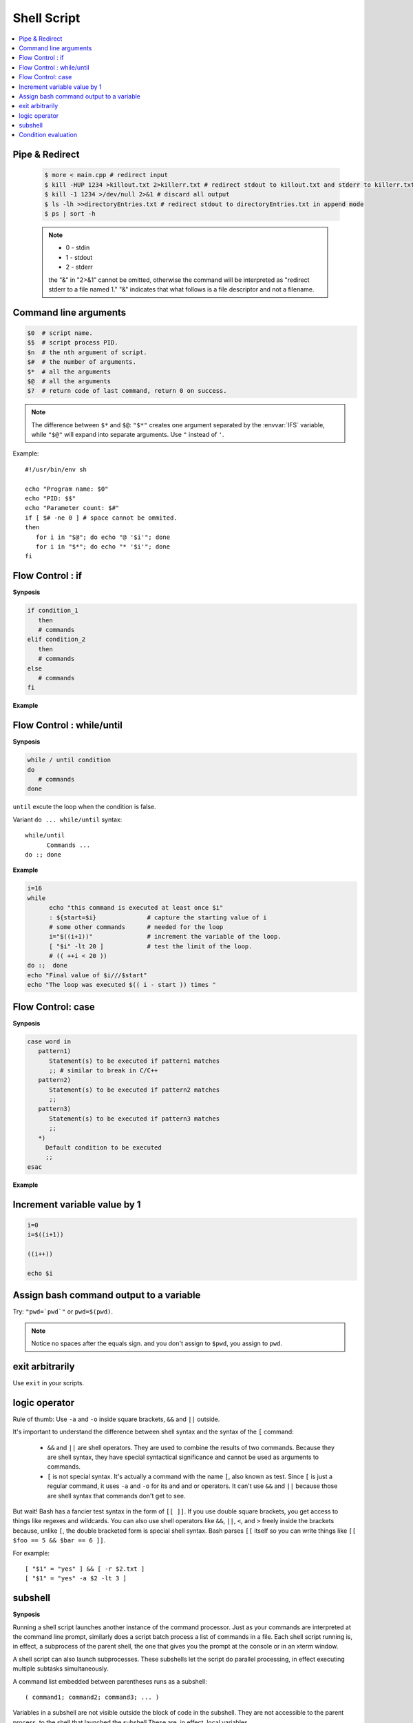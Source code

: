************
Shell Script
************

.. contents::
  :local:

Pipe & Redirect
===============

   .. code-block:: sh
   
      $ more < main.cpp # redirect input
      $ kill -HUP 1234 >killout.txt 2>killerr.txt # redirect stdout to killout.txt and stderr to killerr.txt
      $ kill -1 1234 >/dev/null 2>&1 # discard all output
      $ ls -lh >>directoryEntries.txt # redirect stdout to directoryEntries.txt in append mode
      $ ps | sort -h
   
   .. note::
      
      * 0 - stdin
      * 1 - stdout
      * 2 - stderr
        
      the "&" in "2>&1" cannot be omitted, otherwise the command will be interpreted as
      "redirect stderr to a file named 1." "&" indicates that what follows is a file 
      descriptor and not a filename.  


Command line arguments
======================

.. code-block:: sh

   $0  # script name.
   $$  # script process PID.
   $n  # the nth argument of script.
   $#  # the number of arguments.
   $*  # all the arguments
   $@  # all the arguments
   $?  # return code of last command, return 0 on success.

.. note::

   The difference between ``$*`` and ``$@``: ``"$*"`` creates one
   argument separated by the :envvar:`IFS` variable, while ``"$@"``
   will expand into separate arguments. Use ``"`` instead of ``'``.

Example::

   #!/usr/bin/env sh

   echo "Program name: $0"
   echo "PID: $$"
   echo "Parameter count: $#"
   if [ $# -ne 0 ] # space cannot be ommited.
   then
      for i in "$@"; do echo "@ '$i'"; done
      for i in "$*"; do echo "* '$i'"; done
   fi


Flow Control : if
=================

**Synposis**

.. code-block:: sh

   if condition_1
      then
      # commands
   elif condition_2
      then
      # commands
   else
      # commands
   fi

**Example**

.. code-block:: sh
   :caption: Check if str is empty

   str="Hello World"
   str2=" "
   str3=""
   
   # You need a space on either side of the !=.
   # spaces between "[", "]" cannot be omitted.

   if [ ! -z "$str" -a "$str" != " " ]; then
           echo "Str is not null or space"
   fi
   
   if [ ! -z "$str2" -a "$str2" != " " ]; then
           echo "Str2 is not null or space"
   fi
   
   if [ ! -z "$str3" -a "$str3" != " " ]; then
           echo "Str3 is not null or space"
   fi


Flow Control : while/until
==========================

**Synposis**

.. code-block:: sh

   while / until condition
   do
      # commands
   done

``until`` excute the loop when the condition is false.

Variant ``do ... while/until`` syntax::

   while/until 
         Commands ...
   do :; done

**Example**

.. code-block:: sh

   i=16
   while
         echo "this command is executed at least once $i"
         : ${start=$i}              # capture the starting value of i
         # some other commands      # needed for the loop
         i="$((i+1))"               # increment the variable of the loop.
         [ "$i" -lt 20 ]            # test the limit of the loop.
         # (( ++i < 20 ))
   do :;  done
   echo "Final value of $i///$start"
   echo "The loop was executed $(( i - start )) times "

.. code-block:: sh
   :caption: Check if a process is alive

   result=""
   until
      sleep 5 
      result=$(ps aux | grep traffic_data_updater | grep -v grep)
      [ -z "$result" ]
   do :; done


Flow Control: case
==================

**Synposis**

.. code-block:: sh

   case word in
      pattern1)
         Statement(s) to be executed if pattern1 matches
         ;; # similar to break in C/C++
      pattern2)
         Statement(s) to be executed if pattern2 matches
         ;;
      pattern3)
         Statement(s) to be executed if pattern3 matches
         ;;
      *)
        Default condition to be executed
        ;;
   esac

**Example**

.. code-block:: sh
   :caption: case example match specific string

   #!/usr/bin/env sh

   FRUIT="kiwi"
   
   case "$FRUIT" in
      "apple") echo "Apple pie is quite tasty." 
      ;;
      "banana") echo "I like banana nut bread." 
      ;;
      "kiwi") echo "New Zealand is famous for kiwi." 
      ;;
      *) echo "Sorry, I have no idea."
      ;;
   esac

.. code-block:: sh
   :caption: case example prints file information

   #!/bin/sh

   option="${1}" 
   case ${option} in 
      -f) FILE="${2}" 
         echo "File name is $FILE"
         ;; 
      -d) DIR="${2}" 
         echo "Dir name is $DIR"
         ;; 
      *)  
         echo "`basename ${0}`:usage: [-f file] | [-d directory]" 
         exit 1 # Command to come out of the program with status 1
         ;; 
   esac 

Increment variable value by 1
=============================

.. code-block:: sh

   i=0
   i=$((i+1))

   ((i++))

   echo $i


Assign bash command output to a variable
========================================

Try: ``"pwd=`pwd`"`` or ``pwd=$(pwd)``.

.. note:: 

   Notice no spaces after the equals sign. and you don't assign to ``$pwd``,
   you assign to ``pwd``.


exit arbitrarily
================

Use ``exit`` in your scripts.


logic operator
==============

Rule of thumb: Use ``-a`` and ``-o`` inside square brackets, ``&&`` and ``||`` outside.

It's important to understand the difference between shell syntax and the syntax of the ``[`` command:

   * ``&&`` and ``||`` are shell operators. They are used to combine the results of two commands.
     Because they are shell syntax, they have special syntactical significance and cannot be used
     as arguments to commands.

   * ``[`` is not special syntax. It's actually a command with the name ``[``, also known as test.
     Since ``[`` is just a regular command, it uses ``-a`` and ``-o`` for its and and or operators.
     It can't use ``&&`` and ``||`` because those are shell syntax that commands don't get to see.

But wait! Bash has a fancier test syntax in the form of ``[[ ]]``. If you use double square brackets,
you get access to things like regexes and wildcards. You can also use shell operators like ``&&``, ``||``,
``<``, and ``>`` freely inside the brackets because, unlike ``[``, the double bracketed form is special
shell syntax. Bash parses ``[[`` itself so you can write things like ``[[ $foo == 5 && $bar == 6 ]]``.

For example::

   [ "$1" = "yes" ] && [ -r $2.txt ]
   [ "$1" = "yes" -a $2 -lt 3 ]


subshell
========

**Synposis**

Running a shell script launches another instance of the command processor.
Just as your commands are interpreted at the command line prompt, similarly
does a script batch process a list of commands in a file. Each shell script
running is, in effect, a subprocess of the parent shell, the one that gives
you the prompt at the console or in an xterm window.

A shell script can also launch subprocesses. These subshells let the script
do parallel processing, in effect executing multiple subtasks simultaneously.

A command list embedded between parentheses runs as a subshell::

   ( command1; command2; command3; ... )

Variables in a subshell are not visible outside the block of code in the subshell.
They are not accessible to the parent process, to the shell that launched the subshell.\
These are, in effect, local variables.

Processes may execute in parallel within different subshells.
This permits breaking a complex task into subcomponents processed concurrently.


**Example**

.. code-block:: sh
   :caption: Variable scope in a subshell

   #!/bin/bash
   # subshell.sh
   
   echo
   
   echo "Subshell level OUTSIDE subshell = $BASH_SUBSHELL"
   # Bash, version 3, adds the new         $BASH_SUBSHELL variable.
   echo
   
   outer_variable=Outer
   
   (
   echo "Subshell level INSIDE subshell = $BASH_SUBSHELL"
   inner_variable=Inner
   
   echo "From subshell, \"inner_variable\" = $inner_variable"
   echo "From subshell, \"outer\" = $outer_variable"
   )
   
   echo
   echo "Subshell level OUTSIDE subshell = $BASH_SUBSHELL"
   echo
   
   if [ -z "$inner_variable" ]
   then
     echo "inner_variable undefined in main body of shell"
   else
     echo "inner_variable defined in main body of shell"
   fi
   
   echo "From main body of shell, \"inner_variable\" = $inner_variable"
   #  $inner_variable will show as uninitialized
   #+ because variables defined in a subshell are "local variables".
   #  Is there any remedy for this?
   
   echo
   
   exit 0


.. code-block:: sh
   :caption: Running parallel processes in subshells

   (cat list1 list2 list3 | sort | uniq > list123) &
   (cat list4 list5 list6 | sort | uniq > list456) &
   # Merges and sorts both sets of lists simultaneously.
   # Running in background ensures parallel execution.
   #
   # Same effect as
   #   cat list1 list2 list3 | sort | uniq > list123 &
   #   cat list4 list5 list6 | sort | uniq > list456 &
   
   wait   # Don't execute the next command until subshells finish.
   
   diff list123 list456


Condition evaluation
====================

**Language Support**

Here is a list of the conditions that test can evaluate.
Since test is a shell builtin, use ``help test`` to see
a complete list::

   $ help test
   test: test [expr]
      Evaluate conditional expression.
   
      Exits with a status of 0 (true) or 1 (false) depending on
      the evaluation of EXPR. Expressions may be unary or binary. Unary
      expressions are often used to examine the status of a file. There
      are string operators and numeric comparison operators as well.
   
      The behavior of test depends on the number of arguments. Read the
      bash manual page for the complete specification.
   
      File operators:
   
         -a FILE        True if file exists.
         -b FILE        True if file is block special.
         -c FILE        True if file is character special.
         -d FILE        True if file is a directory.
         -e FILE        True if file exists.
         -f FILE        True if file exists and is a regular file.
         -g FILE        True if file is set-group-id.
         -h FILE        True if file is a symbolic link.
         -L FILE        True if file is a symbolic link.
         -k FILE        True if file has its `sticky' bit set.
         -p FILE        True if file is a named pipe.
         -r FILE        True if file is readable by you.
         -s FILE        True if file exists and is not empty.
         -S FILE        True if file is a socket.
         -t FD          True if FD is opened on a terminal.
         -u FILE        True if the file is set-user-id.
         -w FILE        True if the file is writable by you.
         -x FILE        True if the file is executable by you.
         -O FILE        True if the file is effectively owned by you.
         -G FILE        True if the file is effectively owned by your group.
         -N FILE        True if the file has been modified since it was last read.
   
         FILE1 -nt FILE2  True if file1 is newer than file2 (according to
                          modification date).
   
         FILE1 -ot FILE2  True if file1 is older than file2.
   
         FILE1 -ef FILE2  True if file1 is a hard link to file2.
   
      String operators:
   
         -z STRING      True if string is empty.
   
         -n STRING
            STRING      True if string is not empty.
   
         STRING1 = STRING2
                        True if the strings are equal.
        
         STRING1 != STRING2
                        True if the strings are not equal.
        
         STRING1 < STRING2
                        True if STRING1 sorts before STRING2 lexicographically.
        
         STRING1 > STRING2
                        True if STRING1 sorts after STRING2 lexicographically.
   
      Other operators:
   
         -o OPTION      True if the shell option OPTION is enabled.
         -v VAR     True if the shell variable VAR is set
         -R VAR     True if the shell variable VAR is set and is a name reference.
         ! EXPR         True if expr is false.
         EXPR1 -a EXPR2 True if both expr1 AND expr2 are true.
         EXPR1 -o EXPR2 True if either expr1 OR expr2 is true.
   
         arg1 OP arg2   Arithmetic tests. OP is one of -eq, -ne,
                        -lt, -le, -gt, or -ge.
   
      Arithmetic binary operators return true if ARG1 is equal, not-equal,
      less-than, less-than-or-equal, greater-than, or greater-than-or-equal
      than ARG2.
   
      Exit Status:
      Returns success if EXPR evaluates to true; fails if EXPR evaluates to
      false or an invalid argument is given.

**Example**

.. code-block:: sh
   :caption: Linux .bashrc

   # ~/.bashrc: executed by bash(1) for non-login shells.
   # see /usr/share/doc/bash/examples/startup-files (in the package bash-doc)
   # for examples
   
   # If not running interactively, don't do anything
   case $- in
       *i*) ;;
         *) return;;
   esac
   
   # don't put duplicate lines or lines starting with space in the history.
   # See bash(1) for more options
   HISTCONTROL=ignoreboth
   
   # append to the history file, don't overwrite it
   shopt -s histappend
   
   # for setting history length see HISTSIZE and HISTFILESIZE in bash(1)
   HISTSIZE=1000
   HISTFILESIZE=2000
   
   # check the window size after each command and, if necessary,
   # update the values of LINES and COLUMNS.
   shopt -s checkwinsize
   
   # If set, the pattern "**" used in a pathname expansion context will
   # match all files and zero or more directories and subdirectories.
   #shopt -s globstar
   
   # make less more friendly for non-text input files, see lesspipe(1)
   [ -x /usr/bin/lesspipe ] && eval "$(SHELL=/bin/sh lesspipe)"
   
   # set variable identifying the chroot you work in (used in the prompt below)
   if [ -z "${debian_chroot:-}" ] && [ -r /etc/debian_chroot ]; then
       debian_chroot=$(cat /etc/debian_chroot)
   fi
   
   # set a fancy prompt (non-color, unless we know we "want" color)
   case "$TERM" in
       xterm-color) color_prompt=yes;;
   esac
   
   # uncomment for a colored prompt, if the terminal has the capability; turned
   # off by default to not distract the user: the focus in a terminal window
   # should be on the output of commands, not on the prompt
   #force_color_prompt=yes
   
   if [ -n "$force_color_prompt" ]; then
       if [ -x /usr/bin/tput ] && tput setaf 1 >&/dev/null; then
      # We have color support; assume it's compliant with Ecma-48
      # (ISO/IEC-6429). (Lack of such support is extremely rare, and such
      # a case would tend to support setf rather than setaf.)
      color_prompt=yes
       else
      color_prompt=
       fi
   fi
   
   if [ "$color_prompt" = yes ]; then
       PS1='${debian_chroot:+($debian_chroot)}\[\033[01;32m\]\u@\h\[\033[00m\]:\[\033[01;34m\]\w\[\033[00m\]\$ '
   else
       PS1='${debian_chroot:+($debian_chroot)}\u@\h:\W\$ '
       #PS1='${debian_chroot:+($debian_chroot)}\u@\h:\w\$ '
   fi
   unset color_prompt force_color_prompt
   
   # If this is an xterm set the title to user@host:dir
   case "$TERM" in
   xterm*|rxvt*)
       PS1="\[\e]0;${debian_chroot:+($debian_chroot)}\u@\h: \w\a\]$PS1"
       ;;
   *)
       ;;
   esac
   
   # enable color support of ls and also add handy aliases
   if [ -x /usr/bin/dircolors ]; then
       test -r ~/.dircolors && eval "$(dircolors -b ~/.dircolors)" || eval "$(dircolors -b)"
       alias ls='ls --color=auto'
       #alias dir='dir --color=auto'
       #alias vdir='vdir --color=auto'
   
       alias grep='grep --color=auto'
       alias fgrep='fgrep --color=auto'
       alias egrep='egrep --color=auto'
   fi
   
   # some more ls aliases
   alias ll='ls -alF'
   alias la='ls -A'
   alias l='ls -CF'
   
   # Add an "alert" alias for long running commands.  Use like so:
   #   sleep 10; alert
   alias alert='notify-send --urgency=low -i "$([ $? = 0 ] && echo terminal || echo error)" "$(history|tail -n1|sed -e '\''s/^\s*[0-9]\+\s*//;s/[;&|]\s*alert$//'\'')"'
   
   # Alias definitions.
   # You may want to put all your additions into a separate file like
   # ~/.bash_aliases, instead of adding them here directly.
   # See /usr/share/doc/bash-doc/examples in the bash-doc package.
   
   if [ -f ~/.bash_aliases ]; then
       . ~/.bash_aliases
   fi
   
   # enable programmable completion features (you don't need to enable
   # this, if it's already enabled in /etc/bash.bashrc and /etc/profile
   # sources /etc/bash.bashrc).
   if ! shopt -oq posix; then
     if [ -f /usr/share/bash-completion/bash_completion ]; then
       . /usr/share/bash-completion/bash_completion
     elif [ -f /etc/bash_completion ]; then
       . /etc/bash_completion
     fi
   fi
   
   export PYTHONPATH=$PYTHONPATH:~/workspace/bin


#. loop throgh array of strings in Bash
   
   .. code-block:: sh

      ## declare an array variable
      declare -a arr=("element1" 
                "element2" "element3"
                "element4"
                )
      
      ## now loop through the above array
      for i in "${arr[@]}"
      do
         echo "$i"
         # or do whatever with individual element of the array
      done

#. concate string in Bash
   
   .. code-block:: sh

      # there is no space between variable and operator

      $ foo="hello"
      $ foo="$foo world"
      $ echo $foo
      hello world
      $ foo+=" nice to meet you"
      $ echo $foo
      hello world nice to meet you
